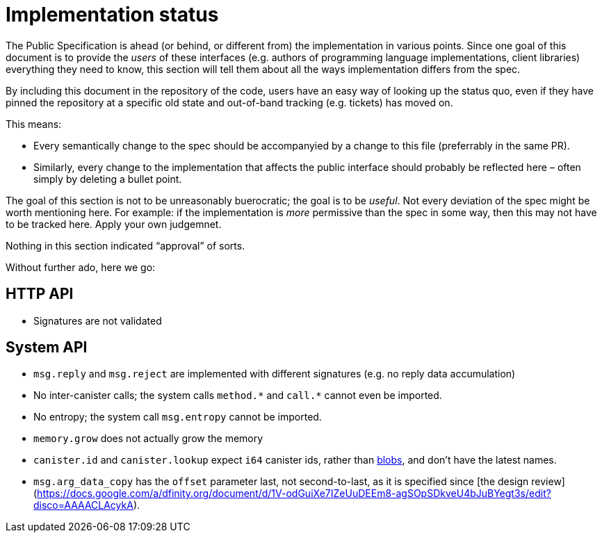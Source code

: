 = Implementation status
:stem: latexmath
:icons: font

The Public Specification is ahead (or behind, or different from) the implementation in various points. Since one goal of this document is to provide the _users_ of these interfaces (e.g. authors of programming language implementations, client libraries) everything they need to know, this section will tell them about all the ways implementation differs from the spec.

By including this document in the repository of the code, users have an easy way of looking up the status quo, even if they have pinned the repository at a specific old state and out-of-band tracking (e.g. tickets) has moved on.

This means:

* Every semantically change to the spec should be accompanyied by a change to this file (preferrably in the same PR).
* Similarly, every change to the implementation that affects the public interface should probably be reflected here – often simply by deleting a bullet point.

The goal of this section is not to be unreasonably buerocratic; the goal is to be _useful_. Not every deviation of the spec might be worth mentioning here. For example: if the implementation is _more_ permissive than the spec in some way, then this may not have to be tracked here. Apply your own judgemnet.

Nothing in this section indicated “approval” of sorts.

Without further ado, here we go:

== HTTP API

* Signatures are not validated

== System API
* `+msg.reply+` and `+msg.reject+` are implemented with different signatures (e.g. no reply data accumulation)
* No inter-canister calls; the system calls `+method.*+` and `+call.*+` cannot even be imported.
* No entropy; the system call `msg.entropy` cannot be imported.
* `memory.grow` does not actually grow the memory
* `canister.id` and `canister.lookup` expect `i64` canister ids, rather than https://github.com/dfinity-lab/dfinity/pull/1224[blobs], and don’t have the latest names.
* `msg.arg_data_copy` has the `offset` parameter last, not second-to-last, as it is specified since [the design review](https://docs.google.com/a/dfinity.org/document/d/1V-odGuiXe7IZeUuDEEm8-agSOpSDkveU4bJuBYegt3s/edit?disco=AAAACLAcykA).
